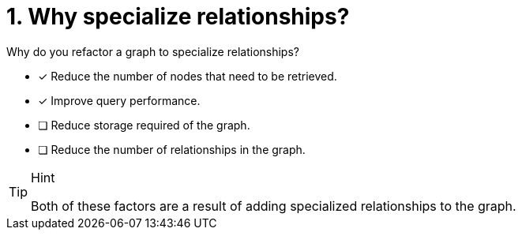 [.question]
= 1. Why specialize relationships?

Why do you refactor a graph to specialize relationships?

* [x] Reduce the number of nodes that need to be retrieved.
* [x] Improve query performance.
* [ ] Reduce storage required of the graph.
* [ ] Reduce the number of relationships in the graph.

[TIP,role=hint]
.Hint
====
Both of these factors are a result of adding specialized relationships to the graph.
====